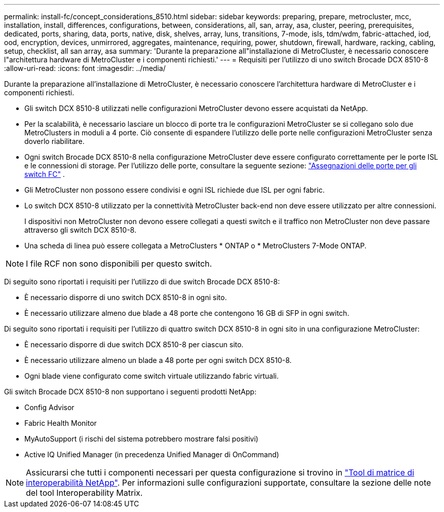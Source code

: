 ---
permalink: install-fc/concept_considerations_8510.html 
sidebar: sidebar 
keywords: preparing, prepare, metrocluster, mcc, installation, install, differences, configurations, between, considerations, all, san, array, asa, cluster, peering, prerequisites, dedicated, ports, sharing, data, ports, native, disk, shelves, array, luns, transitions, 7-mode, isls, tdm/wdm, fabric-attached, iod, ood, encryption, devices, unmirrored, aggregates, maintenance, requiring, power, shutdown, firewall, hardware, racking, cabling, setup, checklist, all san array, asa 
summary: 'Durante la preparazione all"installazione di MetroCluster, è necessario conoscere l"architettura hardware di MetroCluster e i componenti richiesti.' 
---
= Requisiti per l'utilizzo di uno switch Brocade DCX 8510-8
:allow-uri-read: 
:icons: font
:imagesdir: ../media/


[role="lead"]
Durante la preparazione all'installazione di MetroCluster, è necessario conoscere l'architettura hardware di MetroCluster e i componenti richiesti.

* Gli switch DCX 8510-8 utilizzati nelle configurazioni MetroCluster devono essere acquistati da NetApp.
* Per la scalabilità, è necessario lasciare un blocco di porte tra le configurazioni MetroCluster se si collegano solo due MetroClusters in moduli a 4 porte. Ciò consente di espandere l'utilizzo delle porte nelle configurazioni MetroCluster senza doverlo riabilitare.
* Ogni switch Brocade DCX 8510-8 nella configurazione MetroCluster deve essere configurato correttamente per le porte ISL e le connessioni di storage. Per l'utilizzo delle porte, consultare la seguente sezione: link:concept_port_assignments_for_fc_switches_when_using_ontap_9_1_and_later.html["Assegnazioni delle porte per gli switch FC"] .
* Gli MetroCluster non possono essere condivisi e ogni ISL richiede due ISL per ogni fabric.
* Lo switch DCX 8510-8 utilizzato per la connettività MetroCluster back-end non deve essere utilizzato per altre connessioni.
+
I dispositivi non MetroCluster non devono essere collegati a questi switch e il traffico non MetroCluster non deve passare attraverso gli switch DCX 8510-8.

* Una scheda di linea può essere collegata a MetroClusters * ONTAP o * MetroClusters 7-Mode ONTAP.



NOTE: I file RCF non sono disponibili per questo switch.

Di seguito sono riportati i requisiti per l'utilizzo di due switch Brocade DCX 8510-8:

* È necessario disporre di uno switch DCX 8510-8 in ogni sito.
* È necessario utilizzare almeno due blade a 48 porte che contengono 16 GB di SFP in ogni switch.


Di seguito sono riportati i requisiti per l'utilizzo di quattro switch DCX 8510-8 in ogni sito in una configurazione MetroCluster:

* È necessario disporre di due switch DCX 8510-8 per ciascun sito.
* È necessario utilizzare almeno un blade a 48 porte per ogni switch DCX 8510-8.
* Ogni blade viene configurato come switch virtuale utilizzando fabric virtuali.


Gli switch Brocade DCX 8510-8 non supportano i seguenti prodotti NetApp:

* Config Advisor
* Fabric Health Monitor
* MyAutoSupport (i rischi del sistema potrebbero mostrare falsi positivi)
* Active IQ Unified Manager (in precedenza Unified Manager di OnCommand)



NOTE: Assicurarsi che tutti i componenti necessari per questa configurazione si trovino in https://mysupport.netapp.com/matrix["Tool di matrice di interoperabilità NetApp"]. Per informazioni sulle configurazioni supportate, consultare la sezione delle note del tool Interoperability Matrix.
